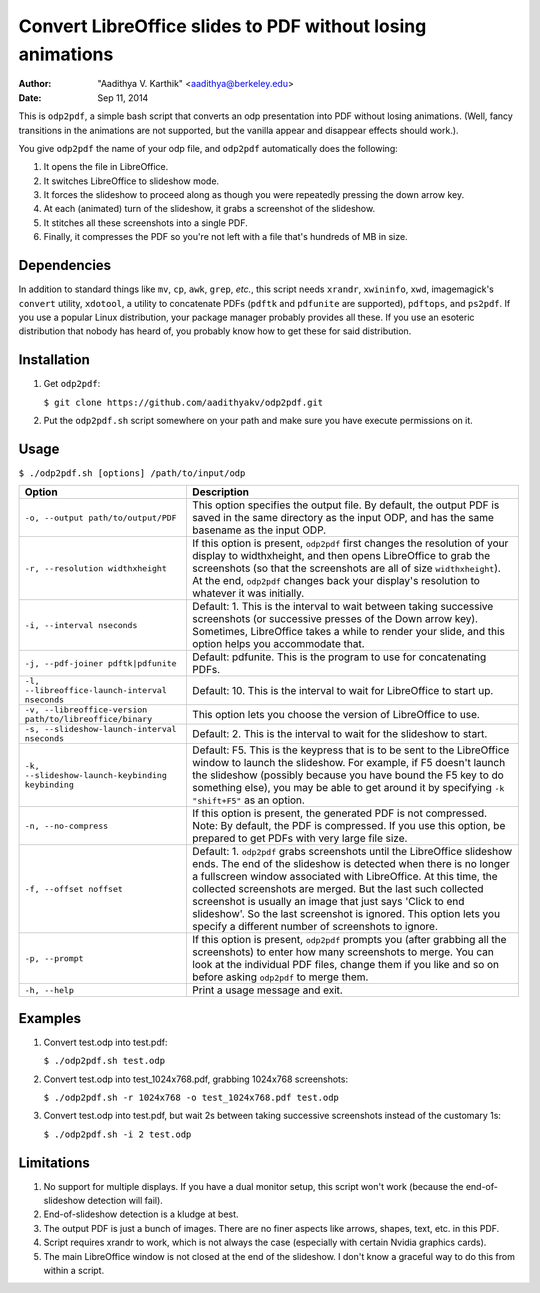 Convert LibreOffice slides to PDF without losing animations
###########################################################

:author: "Aadithya V. Karthik" <aadithya@berkeley.edu>
:date: Sep 11, 2014

This is ``odp2pdf``, a simple bash script that converts an odp presentation into
PDF without losing animations. (Well, fancy transitions in the animations are
not supported, but the vanilla appear and disappear effects should work.).

You give ``odp2pdf`` the name of your odp file, and ``odp2pdf`` automatically
does the following: 

#. It opens the file in LibreOffice.
#. It switches LibreOffice to slideshow mode. 
#. It forces the slideshow to proceed along as though you were repeatedly 
   pressing the down arrow key.
#. At each (animated) turn of the slideshow, it grabs a screenshot of the 
   slideshow.
#. It stitches all these screenshots into a single PDF.
#. Finally, it compresses the PDF so you're not left with a file that's hundreds 
   of MB in size.

Dependencies
============

In addition to standard things like ``mv``, ``cp``, ``awk``, ``grep``, *etc.*,
this script needs ``xrandr``, ``xwininfo``, ``xwd``, imagemagick's ``convert``
utility, ``xdotool``, a utility to concatenate PDFs (``pdftk`` and ``pdfunite``
are supported), ``pdftops``, and ``ps2pdf``. If you use a popular Linux
distribution, your package manager probably provides all these. If you use an
esoteric distribution that nobody has heard of, you probably know how to get
these for said distribution.

Installation
============

#. Get ``odp2pdf``:

   ``$ git clone https://github.com/aadithyakv/odp2pdf.git``

#. Put the ``odp2pdf.sh`` script somewhere on your path and make sure you have 
   execute permissions on it.

Usage
=====

``$ ./odp2pdf.sh [options] /path/to/input/odp``

+-------------------------------------------------------------+-----------------------------------------------------------------------+
|                    Option                                   |                              Description                              |
+=============================================================+=======================================================================+
| ``-o, --output path/to/output/PDF``                         | This option specifies the output file. By default, the output PDF is  |
|                                                             | saved in the same directory as the input ODP, and has the same        |
|                                                             | basename as the input ODP.                                            |
+-------------------------------------------------------------+-----------------------------------------------------------------------+
| ``-r, --resolution widthxheight``                           | If this option is present, ``odp2pdf`` first changes the resolution   |
|                                                             | of your display to widthxheight, and then opens LibreOffice to grab   |
|                                                             | the screenshots (so that the screenshots are all of size              |
|                                                             | ``widthxheight``). At the end, ``odp2pdf`` changes back your          |
|                                                             | display's resolution to whatever it was initially.                    |
+-------------------------------------------------------------+-----------------------------------------------------------------------+
| ``-i, --interval nseconds``                                 | Default: 1. This is the interval to wait between taking successive    |
|                                                             | screenshots (or successive presses of the Down arrow key). Sometimes, |
|                                                             | LibreOffice takes a while to render your slide, and this option helps |
|                                                             | you accommodate that.                                                 |
+-------------------------------------------------------------+-----------------------------------------------------------------------+
| ``-j, --pdf-joiner pdftk|pdfunite``                         | Default: pdfunite. This is the program to use for concatenating PDFs. |
+-------------------------------------------------------------+-----------------------------------------------------------------------+
| ``-l, --libreoffice-launch-interval nseconds``              | Default: 10. This is the interval to wait for LibreOffice to start    |
|                                                             | up.                                                                   |
+-------------------------------------------------------------+-----------------------------------------------------------------------+
| ``-v, --libreoffice-version path/to/libreoffice/binary``    | This option lets you choose the version of LibreOffice to use.        |
+-------------------------------------------------------------+-----------------------------------------------------------------------+
| ``-s, --slideshow-launch-interval nseconds``                | Default: 2. This is the interval to wait for the slideshow to start.  |
+-------------------------------------------------------------+-----------------------------------------------------------------------+
| ``-k, --slideshow-launch-keybinding keybinding``            | Default: F5. This is the keypress that is to be sent to the           |
|                                                             | LibreOffice window to launch the slideshow. For example, if F5        |
|                                                             | doesn't launch the slideshow (possibly because you have bound the F5  |
|                                                             | key to do something else), you may be able to get around it by        |
|                                                             | specifying ``-k "shift+F5"`` as an option.                            |
+-------------------------------------------------------------+-----------------------------------------------------------------------+
| ``-n, --no-compress``                                       | If this option is present, the generated PDF is not compressed. Note: |
|                                                             | By default, the PDF is compressed. If you use this option, be         |
|                                                             | prepared to get PDFs with very large file size.                       |
+-------------------------------------------------------------+-----------------------------------------------------------------------+
| ``-f, --offset noffset``                                    | Default: 1. ``odp2pdf`` grabs screenshots until the LibreOffice       |
|                                                             | slideshow ends. The end of the slideshow is detected when there is no |
|                                                             | longer a fullscreen window associated with LibreOffice. At this time, |
|                                                             | the collected screenshots are merged. But the last such collected     |
|                                                             | screenshot is usually an image that just says 'Click to end           |
|                                                             | slideshow'. So the last screenshot is ignored. This option lets you   |
|                                                             | specify a different number of screenshots to ignore.                  |
+-------------------------------------------------------------+-----------------------------------------------------------------------+
| ``-p, --prompt``                                            | If this option is present, ``odp2pdf`` prompts you (after grabbing    |
|                                                             | all the screenshots) to enter how many screenshots to merge. You can  |
|                                                             | look at the individual PDF files, change them if you like and so on   |
|                                                             | before asking ``odp2pdf`` to merge them.                              |
+-------------------------------------------------------------+-----------------------------------------------------------------------+
| ``-h, --help``                                              | Print a usage message and exit.                                       |
+-------------------------------------------------------------+-----------------------------------------------------------------------+

Examples
========

#. Convert test.odp into test.pdf:

   ``$ ./odp2pdf.sh test.odp``

#. Convert test.odp into test_1024x768.pdf, grabbing 1024x768 screenshots:

   ``$ ./odp2pdf.sh -r 1024x768 -o test_1024x768.pdf test.odp``

#. Convert test.odp into test.pdf, but wait 2s between taking successive 
   screenshots instead of the customary 1s:

   ``$ ./odp2pdf.sh -i 2 test.odp``


Limitations
===========

#. No support for multiple displays. If you have a dual monitor setup, this 
   script won't work (because the end-of-slideshow detection will fail).

#. End-of-slideshow detection is a kludge at best.

#. The output PDF is just a bunch of images. There are no finer aspects like 
   arrows, shapes, text, etc. in this PDF.

#. Script requires xrandr to work, which is not always the case (especially 
   with certain Nvidia graphics cards).
 
#. The main LibreOffice window is not closed at the end of the slideshow. I 
   don't know a graceful way to do this from within a script.


